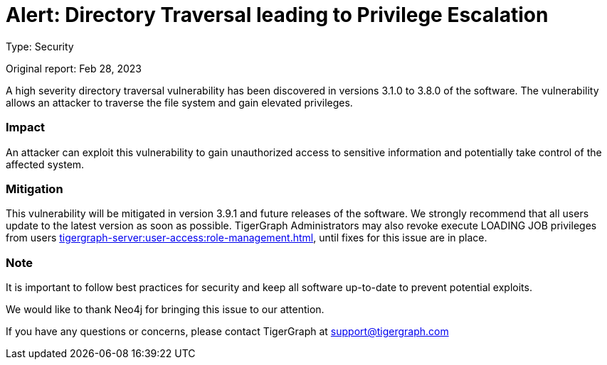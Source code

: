 = Alert: Directory Traversal leading to Privilege Escalation
:description: TigerGraph's response to CVE-2022-30331.

Type: Security

Original report: Feb 28, 2023

A high severity directory traversal vulnerability has been discovered in versions 3.1.0 to 3.8.0 of the software.
The vulnerability allows an attacker to traverse the file system and gain elevated privileges.

=== Impact

An attacker can exploit this vulnerability to gain unauthorized access to sensitive information and potentially take control of the affected system.

=== Mitigation

This vulnerability will be mitigated in version 3.9.1 and future releases of the software.
We strongly recommend that all users update to the latest version as soon as possible.
TigerGraph Administrators may also revoke execute LOADING JOB privileges from users xref:tigergraph-server:user-access:role-management.adoc[], until fixes for this issue are in place.

=== Note

It is important to follow best practices for security and keep all software up-to-date to prevent potential exploits.

We would like to thank Neo4j for bringing this issue to our attention.

If you have any questions or concerns, please contact TigerGraph at support@tigergraph.com
